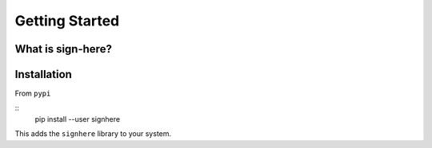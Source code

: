 Getting Started
===============

What is sign-here?
------------------

Installation
------------

From ``pypi``

::
    pip install --user signhere

This adds the ``signhere`` library to your system.
